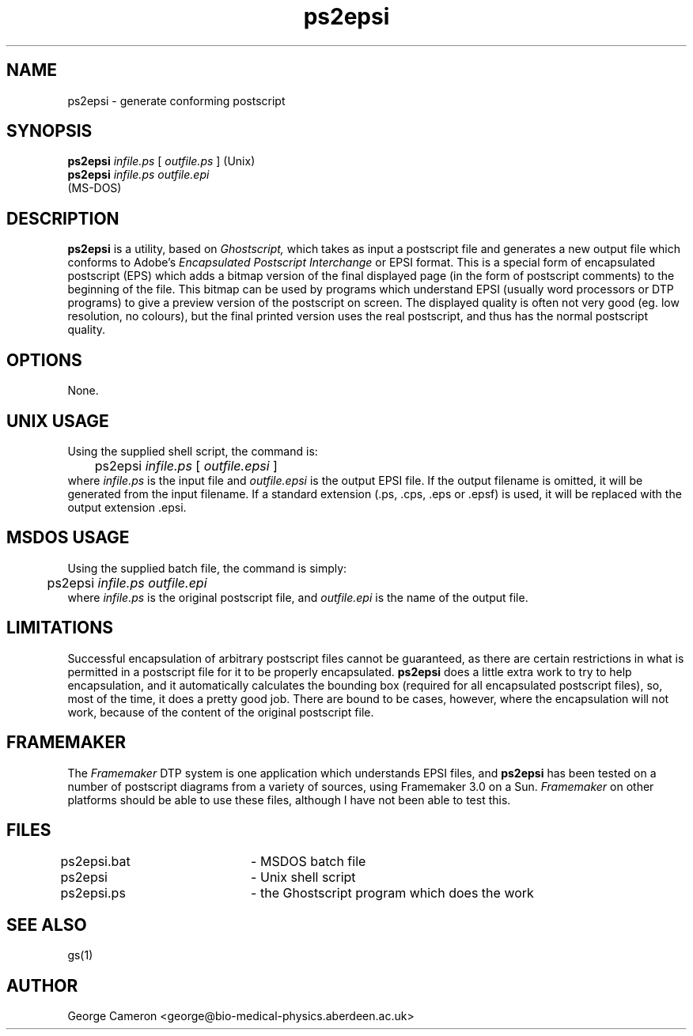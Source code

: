 .TH ps2epsi 1 "September 1, 1997"
.SH NAME
ps2epsi \- generate conforming postscript

.SH SYNOPSIS
.B ps2epsi 
.I infile.ps
[
.I outfile.ps
]    (Unix)
.br
.B ps2epsi
.I infile.ps outfile.epi
        (MS-DOS)

.SH DESCRIPTION
.B ps2epsi 
is a utility, based on
.I Ghostscript,
which takes as input a postscript 
file and generates a new output file which conforms to Adobe's
.I Encapsulated  Postscript Interchange
or EPSI format.  This is a
special form of encapsulated  postscript (EPS) which adds a bitmap
version of the final displayed page (in  the form of postscript
comments) to the beginning of the file. This bitmap  can be used by
programs which understand EPSI (usually word processors or  DTP
programs) to give a preview version of the postscript on screen. The
displayed quality is often not very good (eg. low resolution, no
colours),  but the final printed version uses the real postscript,
and thus has the normal postscript quality. 

.SH OPTIONS
None.

.SH UNIX USAGE
Using the supplied shell script, the command is:
.br
	ps2epsi
.I infile.ps
[ 
.I outfile.epsi
]
.br
where
.I infile.ps
is the input file and
.I outfile.epsi
is the output EPSI file. If the output filename is omitted, it will
be generated from the input filename.
If a standard extension (.ps, .cps, .eps or .epsf) is 
used, it will be replaced with the output extension .epsi.

.SH MSDOS USAGE
Using the supplied batch file, the command is simply:
.br
	ps2epsi
.I infile.ps outfile.epi
.br
where
.I infile.ps
is the original postscript file, and
.I outfile.epi
is the name of the output file.

.SH LIMITATIONS
Successful encapsulation of arbitrary postscript files cannot be
guaranteed, as there are certain restrictions in what is permitted in
a postscript file for it to be properly encapsulated.
.B ps2epsi
does a little extra work to try to help encapsulation, and it automatically
calculates the bounding box (required for all encapsulated postscript
files), so, most of the time, it does a pretty good job. There are
bound to be cases, however, where the encapsulation will not work,
because of the content of the original postscript file.

.SH FRAMEMAKER
The
.I Framemaker
DTP system is one application which understands EPSI
files, and
.B ps2epsi
has been tested on a number of postscript diagrams
from a variety of sources, using Framemaker 3.0 on a Sun.
.I Framemaker
on other platforms should be able to use these files,
although I have not been able to test this.

.SH FILES
.nf
ps2epsi.bat	- MSDOS batch file
ps2epsi		- Unix shell script
ps2epsi.ps	- the Ghostscript program which does the work
.fi

.SH "SEE ALSO"
gs(1)

.SH AUTHOR
George Cameron <george@bio-medical-physics.aberdeen.ac.uk>
